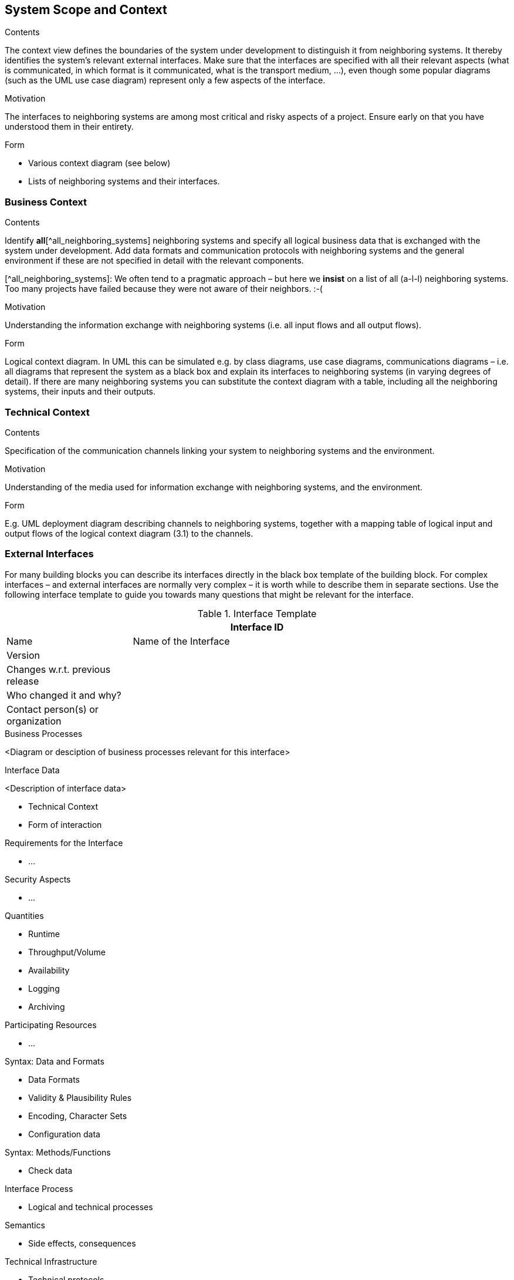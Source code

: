 [[section-system-scope-and-context]]
== System Scope and Context

 
[role="arc42help"]
****
.Contents
The context view defines the boundaries of the system under development to distinguish it from neighboring systems. It thereby identifies the system’s relevant external interfaces.
Make sure that the interfaces are specified with all their relevant aspects (what is communicated, in which format is it communicated, what is the transport medium, …), even though some popular diagrams (such as the UML use case diagram) represent only a few aspects of the interface.

.Motivation
The interfaces to neighboring systems are among most critical and risky aspects of a project. Ensure early on that you have understood them in their entirety.

.Form

* Various context diagram (see below)
* Lists of neighboring systems and their interfaces.
****


=== Business Context

[role="arc42help"]
****
.Contents
Identify *all*[^all_neighboring_systems] neighboring systems and specify all logical business data that is exchanged with the system under development. Add data formats and communication protocols with neighboring systems and the general environment if these are not specified in detail with the relevant components.

[^all_neighboring_systems]: We often tend to a pragmatic approach – but here we **insist** on a list of all (a-l-l) neighboring systems. Too many projects have failed because they were not aware of their neighbors. :-(

.Motivation
Understanding the information exchange with neighboring systems (i.e. all input flows and all output flows).

.Form
Logical context diagram.
In UML this can be simulated e.g. by class diagrams, use case diagrams, communications diagrams – i.e. all diagrams that represent the system as a black box and explain its interfaces to neighboring systems (in varying degrees of detail).
If there are many neighboring systems you can substitute the context diagram with a table, including all the neighboring systems, their inputs and their outputs.

****

=== Technical Context

[role="arc42help"]
****
.Contents
Specification of the communication channels linking your system to neighboring systems and the environment.

.Motivation
Understanding of the media used for information exchange with neighboring systems, and the environment.

.Form
E.g. UML deployment diagram describing channels to neighboring systems, together with a mapping table of logical input and output flows of the logical context diagram (3.1) to the channels.

****

=== External Interfaces

[role="arc42help"]
****
For many building blocks you can describe its interfaces directly in the black box template of the building block. For complex interfaces – and external interfaces are normally very complex – it is worth while to describe them in separate sections. Use the following interface template to guide you towards many questions that might be relevant for the interface.

.Interface Template

.Interface Template
[options="header", cols="<.<1, <.<3"]
|===
2+<| Interface ID
| Name| Name of the Interface
| Version | 
| Changes w.r.t. previous release |
| Who changed it and why? |
| Contact person(s) or organization |
|===

.Business Context of the Interface

.Business Processes

<Diagram or desciption of business processes relevant for this interface>

.Interface Data

<Description of interface data>

* Technical Context
* Form of interaction

.Requirements for the Interface

* ...

.Security Aspects

* ...

.Quantities

* Runtime
* Throughput/Volume
* Availability
* Logging
* Archiving

.Participating Resources

* ...

.Syntax: Data and Formats

* Data Formats
* Validity & Plausibility Rules
* Encoding, Character Sets
* Configuration data

.Syntax: Methods/Functions

* Check data

.Interface Process

* Logical and technical processes

.Semantics

* Side effects, consequences

.Technical Infrastructure

* Technical protocols

.Error and Exception Handling

* ...

.Constraints and Assumptions

* Access Rights
* Temporal constraints
* Parallel Access
* Preconditions for using the interface

.Operating the Interface

* ...

.Meta Information for the Interface

* Person in charge
* Costs of using the interface
* Organizational Issues
* Versioning

.Examples of Using the Interface

* Sample data
* Sample flows and interactions
* Programming Examples

.External Interface 2
<insert interface template>

.External Interface 3
<insert interface template>

. ...

.External Interface n
<insert interface template>

****

